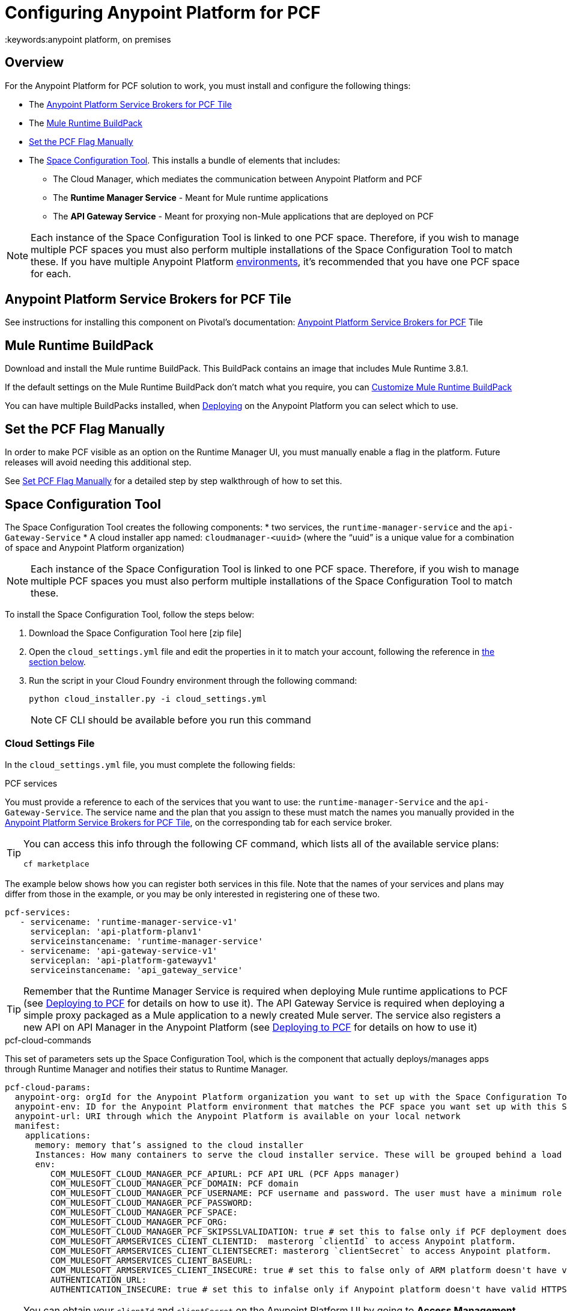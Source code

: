 = Configuring Anypoint Platform for PCF
:keywords:anypoint platform, on premises


== Overview

For the Anypoint Platform for PCF solution to work, you must install and configure the following things:

* The <<Anypoint Platform Service Brokers for PCF Tile>>
* The <<Mule Runtime BuildPack>>
* <<Set the PCF Flag Manually>>
* The <<Space Configuration Tool>>. This installs a bundle of elements that includes:
** The Cloud Manager, which mediates the communication between Anypoint Platform and PCF
** The *Runtime Manager Service* - Meant for Mule runtime applications
** The *API Gateway Service* - Meant for proxying non-Mule applications that are deployed on PCF


[NOTE]
Each instance of the Space Configuration Tool is linked to one PCF space. Therefore, if you wish to manage multiple PCF spaces you must also perform multiple installations of the Space Configuration Tool to match these. If you have multiple Anypoint Platform link:/access-management/environments[environments], it's recommended that you have one PCF space for each.


== Anypoint Platform Service Brokers for PCF Tile

See instructions for installing this component on Pivotal's documentation:
link:http://docs.pivotal.io/mulesoft/[Anypoint Platform Service Brokers for PCF] Tile

== Mule Runtime BuildPack

Download and install the Mule runtime BuildPack. This BuildPack contains an image that includes Mule Runtime 3.8.1.

If the default settings on the Mule Runtime BuildPack don’t match what you require, you can link:link:/anypoint-platform-on-premises/v/1.5.0/customize-mule-runtime-buildpack[Customize Mule Runtime BuildPack]

You can have multiple BuildPacks installed, when link:https://docs.mulesoft.com/runtime-manager/deploying-to-pcf[Deploying] on the Anypoint Platform you can select which to use.


== Set the PCF Flag Manually

In order to make PCF visible as an option on the Runtime Manager UI, you must manually enable a flag in the platform. Future releases will avoid needing this additional step.

See link:link:/anypoint-platform-on-premises/v/1.5.0/set-pcf-flag-manually[Set PCF Flag Manually] for a detailed step by step walkthrough of how to set this.

== Space Configuration Tool


The Space Configuration Tool creates the following components:
* two services, the `runtime-manager-service` and the `api-Gateway-Service`
* A cloud installer app named: `cloudmanager-<uuid>` (where the “uuid” is a unique value for a combination of space and Anypoint Platform organization)

[NOTE]
Each instance of the Space Configuration Tool is linked to one PCF space. Therefore, if you wish to manage multiple PCF spaces you must also perform multiple installations of the Space Configuration Tool to match these.

To install the Space Configuration Tool, follow the steps below:

. Download the Space Configuration Tool here [zip file]
. Open the `cloud_settings.yml` file and edit the properties in it to match your account, following the reference in <<Cloud Settings File, the section below>>.
. Run the script in your Cloud Foundry environment through the following command:
+
----
python cloud_installer.py -i cloud_settings.yml
----
+
[NOTE]
CF CLI should be available before you run this command

=== Cloud Settings File

In the `cloud_settings.yml` file, you must complete the following fields:

.PCF services

You must provide a reference to each of the services that you want to use: the `runtime-manager-Service` and the `api-Gateway-Service`. The service name and the plan that you assign to these must match the names you manually provided in the link:http://docs.pivotal.io/mulesoft/[Anypoint Platform Service Brokers for PCF Tile], on the corresponding tab for each service broker.

[TIP]
====
You can access this info through the following CF command, which lists all of the available service plans:

----
cf marketplace
----
====

The example below shows how you can register both services in this file. Note that the names of your services and plans may differ from those in the example, or you may be only interested in registering one of these two.

[source, yaml, linenums]
----
pcf-services:
   - servicename: 'runtime-manager-service-v1'
     serviceplan: 'api-platform-planv1'
     serviceinstancename: 'runtime-manager-service'
   - servicename: 'api-gateway-service-v1'
     serviceplan: 'api-platform-gatewayv1'
     serviceinstancename: 'api_gateway_service'
----


[TIP]
====
Remember that the Runtime Manager Service is required when deploying Mule runtime applications to PCF (see link:/runtime-manager/deploying-to-pcf[Deploying to PCF] for details on how to use it).
The API Gateway Service is required when deploying a simple proxy packaged as a Mule application to a newly created Mule server. The service also registers a new API on API Manager in the Anypoint Platform (see link:/runtime-manager/deploying-to-pcf[Deploying to PCF] for details on how to use it)
====

.pcf-cloud-commands

This set of parameters sets up the Space Configuration Tool, which is the component that actually deploys/manages apps through Runtime Manager and notifies their status to Runtime Manager.

[source, yaml, linenums]
----
pcf-cloud-params:
  anypoint-org: orgId for the Anypoint Platform organization you want to set up with the Space Configuration Tool
  anypoint-env: ID for the Anypoint Platform environment that matches the PCF space you want set up with this Space Configuration Tool instance
  anypoint-url: URI through which the Anypoint Platform is available on your local network
  manifest:
    applications:
      memory: memory that’s assigned to the cloud installer
      Instances: How many containers to serve the cloud installer service. These will be grouped behind a load balancer.
      env:
         COM_MULESOFT_CLOUD_MANAGER_PCF_APIURL: PCF API URL (PCF Apps manager)
         COM_MULESOFT_CLOUD_MANAGER_PCF_DOMAIN: PCF domain
         COM_MULESOFT_CLOUD_MANAGER_PCF_USERNAME: PCF username and password. The user must have a minimum role of `SpaceDeveloper`.
         COM_MULESOFT_CLOUD_MANAGER_PCF_PASSWORD:
         COM_MULESOFT_CLOUD_MANAGER_PCF_SPACE:
         COM_MULESOFT_CLOUD_MANAGER_PCF_ORG:
         COM_MULESOFT_CLOUD_MANAGER_PCF_SKIPSSLVALIDATION: true # set this to false only if PCF deployment doesn't have valid HTTPS certifications.
         COM_MULESOFT_ARMSERVICES_CLIENT_CLIENTID:  masterorg `clientId` to access Anypoint platform.
         COM_MULESOFT_ARMSERVICES_CLIENT_CLIENTSECRET: masterorg `clientSecret` to access Anypoint platform.
         COM_MULESOFT_ARMSERVICES_CLIENT_BASEURL:
         COM_MULESOFT_ARMSERVICES_CLIENT_INSECURE: true # set this to false only of ARM platform doesn't have valid HTTPS certifications.
         AUTHENTICATION_URL:
         AUTHENTICATION_INSECURE: true # set this to infalse only if Anypoint platform doesn't have valid HTTPS certifications.
----

[TIP]
You can obtain your `clientId` and `clientSecret` on the Anypoint Platform UI by going to *Access Management > Organization* and opening the settings for your main organization. See link:https://docs.mulesoft.com/access-management/organization[organizations].


=== Verifying the Space Configuration Tool installation

After running the Space Configuration Tool, you should verify that the different components were created.
You can see the list of available services through the following Cloud Foundry command:

----
cf services
----

[TIP]
If the script worked well, you should see two services, “Runtime Manager Service” and the “API Gateway Service”


You can see the list of installed apps through PCF APPS manager UI or with the following Cloud Foundry command:

----
cf apps
----

[TIP]
====

If the script worked well, you should see an app named following this structure:

----
cloudmanager-<uuid>
----


The “uuid” is a unique value for a combination of space and Anypoint Platform organization. You must never delete `cloud-manager` as it is used by the Anypoint Platform to deploy apps to PCF spaces.
====


== Set up a Hazelcast Server

[NOTE]
This step is only necessary if you intend to deploy your Mule applications into clusters in PCF.

If you don’t have a hazelcast cluster configured, you must configure one. You must use the mule hazelcast server provided by MuleSoft. See link:/anypoint-platform-on-premises/v/1.5.0/mule-hazelcast-server[Mule Hazelcast server].

Once the cluster is installed, take note of the cluster node IPs and ports and the cluster group name and password. You will need this information to bind Mule runtime instances to the cluster.

=== Hazelcast as PCF user-provided service

In order to allow your Mule applications to pick up the cluster configuration, you must create a user-provided service in PCF for each of the nodes in the Hazelcast cluster that you will be connecting your Mule applications to.

[source]
----
cf cups HAZELCAST_NODE_NAME -p ‘{“host”:”HAZELCAST_NODE_IP”,"port":"HAZELCAST_NODE_PORT","clusterId":"HAZELCAST_CLUSTER_GROUP_NAME","clusterPassword":"HAZELCAST_CLUSTER_GROUP_PASSWORD"}'
----

In the above command, replace the following placeholders:
* `HAZELCAST_NODE_NAME`: Logical name of the Hazelcast node from the cluster that you are defining. It must start with hazelcast.
* `HAZELCAST_NODE_IP`: IP to connect to the Hazelcast node
* `HAZELCAST_NODE_PORT`: Port to connect to the Hazelcast node
* `HAZELCAST_CLUSTER_GROUP_NAME`: Group name set in the Hazelcast cluster configuration
* `HAZELCAST_CLUSTER_GROUP_PASSWORD`: Group password set in the Hazelcast cluster configuration

For example:

[source]
----
cf cups hazelcast_dev_node1 -p '{"host":"172.16.12.61","port":"5701","clusterId":"dev","clusterPassword":"dev-pass"}'
----
